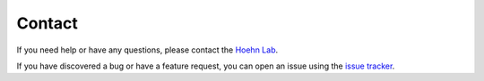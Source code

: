Contact
=======

If you need help or have any questions, please contact the `Hoehn Lab <https://sites.dartmouth.edu/hoehn/>`_.

If you have discovered a bug or have a feature request, you can open an issue using the `issue tracker <https://github.com/hoehnlab/tyche/issues>`_.